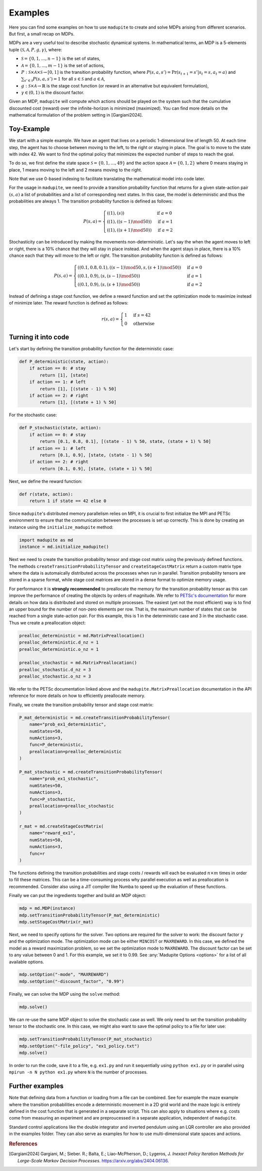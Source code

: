 Examples
=============

Here you can find some examples on how to use ``madupite`` to create and solve MDPs arising from different scenarios. But first, a small recap on MDPs.

MDPs are a very useful tool to describe stochastic dynamical systems. In mathematical terms, an MDP is a 5-elements tuple :math:`(\mathcal{S}, \mathcal{A}, P, g, \gamma)`, where: 

* :math:`\mathcal{S} = \{0, 1, \dots, n-1\}` is the set of states,
* :math:`\mathcal{A} = \{0, 1, \dots, m-1\}` is the set of actions,
* :math:`P : \mathcal{S} \times \mathcal{A} \times \mathcal{S} \to [0, 1]` is the transition probability function, where :math:`P(s, a, s') = \text{Pr}(s_{t+1} = s' | s_t = s, a_t = a)` and :math:`\sum_{s' \in \mathcal{S}} P(s, a, s') = 1` for all :math:`s \in \mathcal{S}` and :math:`a \in \mathcal{A}`,
* :math:`g : \mathcal{S} \times \mathcal{A} \to \mathbb{R}` is the stage cost function (or reward in an alternative but equivalent formulation),
* :math:`\gamma \in (0, 1)` is the discount factor.

Given an MDP, ``madupite`` will compute which actions should be played on the system such that the cumulative discounted cost (reward) over the infinite-horizon is minimized (maximized). You can find more details on the mathematical formulation of the problem setting in [Gargiani2024].

Toy-Example
----------

We start with a simple example. We have an agent that lives on a periodic 1-dimensional line of length 50. At each time step, the agent has to choose between moving to the left, to the right or staying in place. The goal is to move to the state with index 42. We want to find the optimal policy that minimizes the expected number of steps to reach the goal.

.. image:: _images/tutorial_ex1.jpg
    :align: center
    :scale: 35%


To do so, we first define the state space :math:`\mathcal{S} = \{0, 1, \dots, 49\}` and the action space :math:`\mathcal{A} = \{0, 1, 2\}` where 0 means staying in place, 1 means moving to the left and 2 means moving to the right. 

Note that we use 0-based indexing to facilitate translating the mathematical model into code later.

For the usage in ``madupite``, we need to provide a transition probability function that returns for a given state-action pair :math:`(s, a)` a list of probabilities and a list of corresponding next states. In this case, the model is deterministic and thus the probabilities are always 1. The transition probability function is defined as follows:

.. math::

    P(s, a) = \begin{cases}
        ((1), (s)) & \text{if } a = 0 \\
        ((1), ((s-1) \mod 50)) & \text{if } a = 1 \\
        ((1), ((s+1) \mod 50)) & \text{if } a = 2
    \end{cases}

Stochasticity can be introduced by making the movements non-deterministic. Let's say the when the agent moves to left or right, there is a 10% chance that they will stay in place instead. And when the agent stays in place, there is a 10% chance each that they will move to the left or right. The transition probability function is defined as follows:

.. math::

    P(s, a) = \begin{cases}
        ((0.1, 0.8, 0.1), ((s-1) \mod 50, s, (s+1) \mod 50)) & \text{if } a = 0 \\
        ((0.1, 0.9), (s, (s-1) \mod 50)) & \text{if } a = 1 \\
        ((0.1, 0.9), (s, (s+1) \mod 50)) & \text{if } a = 2
    \end{cases}

Instead of defining a stage cost function, we define a reward function and set the optimization mode to maximize instead of minimize later. The reward function is defined as follows:

.. math::
    r(s, a) = \begin{cases}
        1 & \text{if } s = 42 \\
        0 & \text{otherwise}
    \end{cases}



Turning it into code
---------------------

Let's start by defining the transition probability function for the deterministic case:

.. code-block:: python

    def P_deterministic(state, action):
        if action == 0: # stay
            return [1], [state]
        if action == 1: # left
            return [1], [(state - 1) % 50]
        if action == 2: # right
            return [1], [(state + 1) % 50]

For the stochastic case:

.. code-block:: python

    def P_stochastic(state, action):
        if action == 0: # stay
            return [0.1, 0.8, 0.1], [(state - 1) % 50, state, (state + 1) % 50]
        if action == 1: # left
            return [0.1, 0.9], [state, (state - 1) % 50]
        if action == 2: # right
            return [0.1, 0.9], [state, (state + 1) % 50]

Next, we define the reward function:

.. code-block:: python

    def r(state, action):
        return 1 if state == 42 else 0

Since ``madupite``'s distributed memory parallelism relies on MPI, it is crucial to first initialize the MPI and PETSc environment to ensure that the communication between the processes is set up correctly. This is done by creating an instance using the ``initialize_madupite`` method:

.. code-block:: python

    import madupite as md
    instance = md.initialize_madupite()


Next we need to create the transition probability tensor and stage cost matrix using the previously defined functions. The methods ``createTransitionProbabilityTensor`` and ``createStageCostMatrix`` return a custom matrix type where the data is automaically distributed across the processes when run in parallel. Transition probability tensors are stored in a sparse format, while stage cost matrices are stored in a dense format to optimize memory usage.

For performance it is **strongly recommended** to preallocate the memory for the transition probability tensor as this can improve the performance of creating the objects by orders of magnitude. We refer to `PETSc's documentation <https://petsc.org/release/manualpages/Mat/MatMPIAIJSetPreallocation/>`_ for more details on how data is distributed and stored on multiple processes. The easiest (yet not the most efficient) way is to find an upper bound for the number of non-zero elements per row. That is, the maximum number of states that can be reached from a single state-action pair. For this example, this is 1 in the deterministic case and 3 in the stochastic case. Thus we create a preallocation object:

.. code-block:: python

    prealloc_deterministic = md.MatrixPreallocation()
    prealloc_deterministic.d_nz = 1
    prealloc_deterministic.o_nz = 1

    prealloc_stochastic = md.MatrixPreallocation()
    prealloc_stochastic.d_nz = 3
    prealloc_stochastic.o_nz = 3

We refer to the PETSc documentation linked above and the ``madupite.MatrixPreallocation`` documentation in the API reference for more details on how to efficiently preallocate memory.

Finally, we create the transition probability tensor and stage cost matrix:

.. code-block:: python

    P_mat_deterministic = md.createTransitionProbabilityTensor(
        name="prob_ex1_deterministic",
        numStates=50,
        numActions=3,
        func=P_deterministic,
        preallocation=prealloc_deterministic
    )

    P_mat_stochastic = md.createTransitionProbabilityTensor(
        name="prob_ex1_stochastic",
        numStates=50,
        numActions=3,
        func=P_stochastic,
        preallocation=prealloc_stochastic
    )

    r_mat = md.createStageCostMatrix(
        name="reward_ex1",
        numStates=50,
        numActions=3,
        func=r
    )

The functions defining the transition probabilities and stage costs / rewards will each be evaluated :math:`n \times m` times in order to fill these matrices. This can be a time-consuming process why parallel execution as well as preallocation is recommended. Consider also using a JIT compiler like Numba to speed up the evaluation of these functions. 

Finally we can put the ingredients together and build an MDP object:

.. code-block:: python

    mdp = md.MDP(instance)
    mdp.setTransitionProbabilityTensor(P_mat_deterministic)
    mdp.setStageCostMatrix(r_mat)

Next, we need to specify options for the solver. Two options are required for the solver to work: the discount factor :math:`\gamma` and the optimization mode. The optimization mode can be either ``MINCOST`` or ``MAXREWARD``. In this case, we defined the model as a reward maximization problem, so we set the optimization mode to ``MAXREWARD``. The discount factor can be set to any value between 0 and 1. For this example, we set it to 0.99. See :any:`Madupite Options <options>` for a list of all available options.

.. code-block:: python

    mdp.setOption("-mode", "MAXREWARD")
    mdp.setOption("-discount_factor", "0.99")

Finally, we can solve the MDP using the ``solve`` method:

.. code-block:: python

    mdp.solve()

We can re-use the same MDP object to solve the stochastic case as well. We only need to set the transition probability tensor to the stochastic one. In this case, we might also want to save the optimal policy to a file for later use:

.. code-block:: python

    mdp.setTransitionProbabilityTensor(P_mat_stochastic)
    mdp.setOption("-file_policy", "ex1_policy.txt")
    mdp.solve()


In order to run the code, save it to a file, e.g. ``ex1.py`` and run it sequentially using ``python ex1.py`` or in parallel using ``mpirun -n N python ex1.py`` where ``N`` is the number of processes.

Further examples
----------------

Note that defining data from a function or loading from a file can be combined. See for example the maze example where the transition probabilities encode a deterministic movement in a 2D grid world and the maze logic is entirely defined in the cost function that is generated in a separate script. This can also apply to situations where e.g. costs come from measuring an experiment and are preproucessed in a separate application, independent of ``madupite``.

Standard control applications like the double integrator and inverted pendulum using an LQR controller are also provided in the examples folder. They can also serve as examples for how to use multi-dimensional state spaces and actions.


.. rubric:: References

.. [Gargiani2024] Gargiani, M.; Sieber. R.; Balta, E.; Liao-McPherson, D.; Lygeros, J. *Inexact Policy Iteration Methods for Large-Scale Markov Decision Processes*. `<https://arxiv.org/abs/2404.06136>`_.

